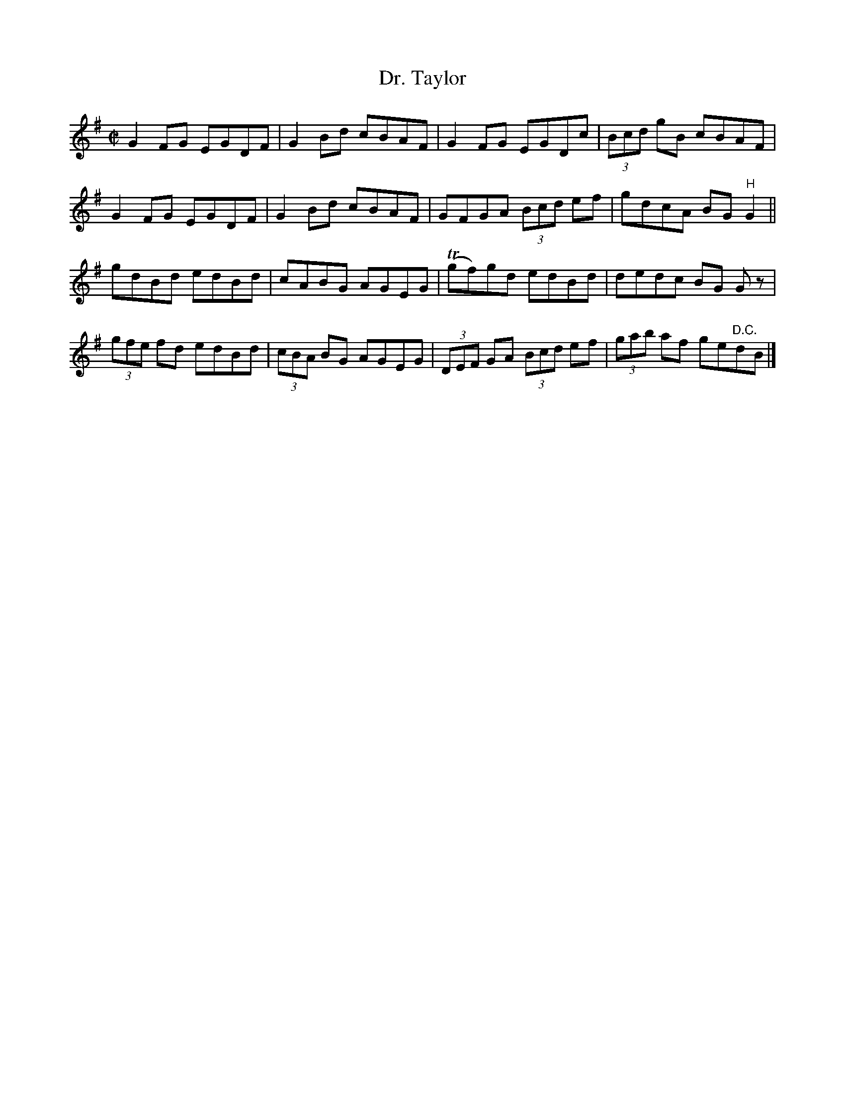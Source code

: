 X:1359
T:Dr. Taylor
R:Reel
N:Collected by McFadden
B:O'Neill's 1359
M:C|
L:1/8
K:G
G2FG EGDF|G2Bd cBAF|G2FG EGDc|(3Bcd gB cBAF|
G2FG EGDF|G2Bd cBAF|GFGA (3Bcd ef|gdcA BG"H"G2||
gdBd edBd|cABG AGEG|T(gf)gd edBd|dedc BG Gz|
(3gfe fd edBd|(3cBA BG AGEG|(3DEF GA (3Bcd ef|(3gab af ge"D.C."dB|]
